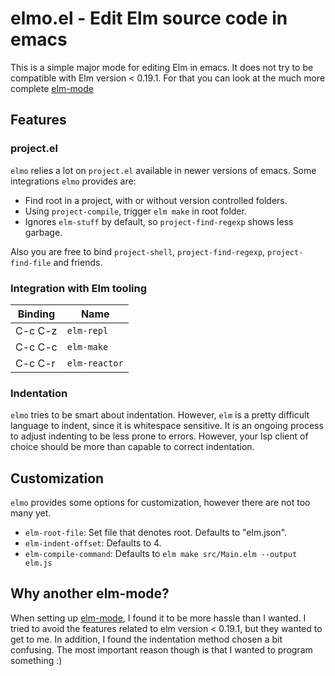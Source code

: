 * elmo.el - Edit Elm source code in emacs 

This is a simple major mode for editing Elm in emacs. It does not try to be compatible with Elm version < 0.19.1. For that you can look at the much more complete [[https://github.com/jcollard/elm-mode][elm-mode]]

** Features

*** project.el
=elmo= relies a lot on =project.el= available in newer versions of emacs. Some integrations =elmo= provides are:

- Find root in a project, with or without version controlled folders.
- Using =project-compile=, trigger =elm make= in root folder.
- Ignores =elm-stuff= by default, so =project-find-regexp= shows less garbage.


Also you are free to bind =project-shell=, =project-find-regexp=, =project-find-file= and friends. 


*** Integration with Elm tooling

| Binding | Name        |
|---------+-------------|
| C-c C-z | =elm-repl=    |
| C-c C-c | =elm-make=    |
| C-c C-r | =elm-reactor= |

*** Indentation
=elmo= tries to be smart about indentation. However, =elm= is a pretty difficult language to indent, since it is whitespace sensitive. It is an ongoing process to adjust indenting to be less prone to errors. However, your lsp client of choice should be more than capable to correct indentation.

** Customization
=elmo= provides some options for customization, however there are not too many yet.

- =elm-root-file=: Set file that denotes root. Defaults to "elm.json".
- =elm-indent-offset=: Defaults to 4.
- =elm-compile-command=: Defaults to =elm make src/Main.elm --output elm.js=
 


** Why another elm-mode?
When setting up [[https://github.com/jcollard/elm-mode][elm-mode]], I found it to be more hassle than I wanted. I tried to avoid the features related to elm version < 0.19.1, but they wanted to get to me. In addition, I found the indentation method chosen a bit confusing. The most important reason though is that I wanted to program something :)
